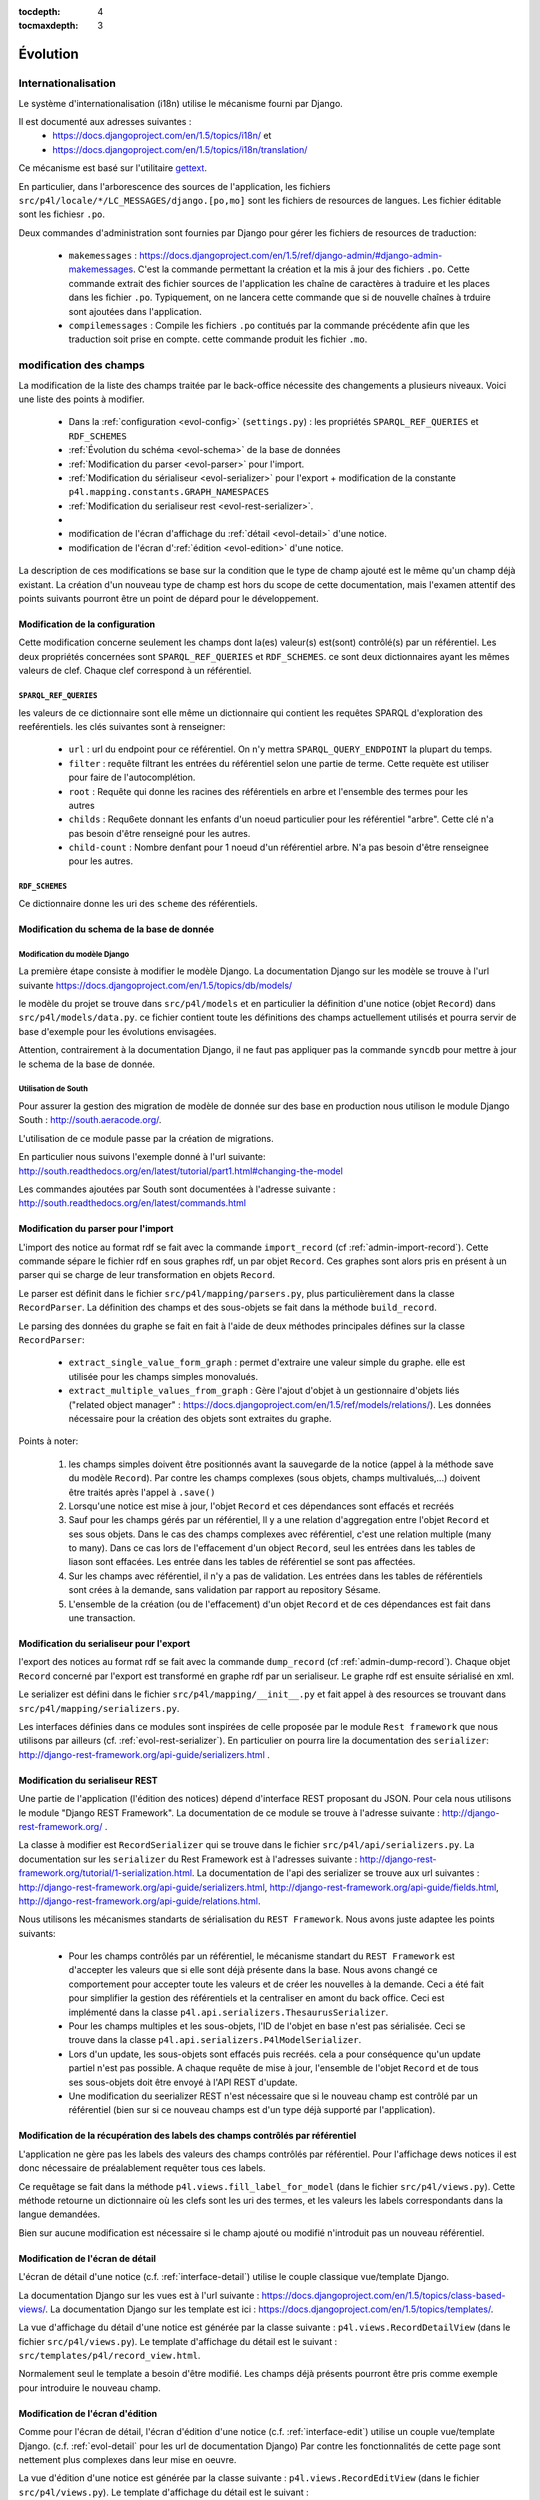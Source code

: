 :tocdepth: 4
:tocmaxdepth: 3

*********
Évolution
*********

Internationalisation
====================

Le système d'internationalisation (i18n) utilise le mécanisme fourni par Django.

Il est documenté aux adresses suivantes :
  * https://docs.djangoproject.com/en/1.5/topics/i18n/ et
  * https://docs.djangoproject.com/en/1.5/topics/i18n/translation/

Ce mécanisme est basé sur l'utilitaire `gettext <http://www.gnu.org/software/gettext/manual/gettext.html#Concepts>`_.

En particulier, dans l'arborescence des sources de l'application, les fichiers ``src/p4l/locale/*/LC_MESSAGES/django.[po,mo]`` sont les fichiers de resources de langues.
Les fichier éditable sont les fichiesr ``.po``.

Deux commandes d'administration sont fournies par Django pour gérer les fichiers de resources de traduction:


  * ``makemessages`` : https://docs.djangoproject.com/en/1.5/ref/django-admin/#django-admin-makemessages.
    C'est la commande permettant la création et la mis ā jour des fichiers ``.po``.
    Cette commande extrait des fichier sources de l'application les chaîne de caractères à traduire et les places dans les fichier ``.po``.
    Typiquement, on ne lancera cette commande que si de nouvelle chaînes à trduire sont ajoutées dans l'application.
     
  * ``compilemessages`` : Compile les fichiers ``.po`` contitués par la commande précédente afin que les traduction soit prise en compte.
    cette commande produit les fichier ``.mo``. 


modification des champs
=======================

La modification de la liste des champs traitée par le back-office nécessite des changements a plusieurs niveaux.
Voici une liste des points à modifier.

  * Dans la :ref:`configuration <evol-config>` (``settings.py``) : les propriétés ``SPARQL_REF_QUERIES`` et ``RDF_SCHEMES``
  * :ref:`Évolution du schéma <evol-schema>` de la base de données
  * :ref:`Modification du parser <evol-parser>` pour l'import.
  * :ref:`Modification du sérialiseur <evol-serializer>` pour l'export 
    + modification de la constante ``p4l.mapping.constants.GRAPH_NAMESPACES``
  * :ref:`Modification du serialiseur rest <evol-rest-serializer>`.
  * 
  * modification de l'écran d'affichage du :ref:`détail <evol-detail>` d'une notice.
  * modification de l'écran d':ref:`édition <evol-edition>` d'une notice.
  
La description de ces modifications se base sur la condition que le type de champ ajouté est le même qu'un champ déjà existant.
La création d'un nouveau type de champ est hors du scope de cette documentation, 
mais l'examen attentif des points suivants pourront être un point de dépard pour le développement. 


.. _evol-config:

Modification de la configuration
--------------------------------

Cette modification concerne seulement les champs dont la(es) valeur(s) est(sont) contrôlé(s) par un référentiel.
Les deux propriétés concernées sont ``SPARQL_REF_QUERIES`` et ``RDF_SCHEMES``. ce sont deux dictionnaires ayant les mêmes valeurs de clef.
Chaque clef correspond à un référentiel.

.. _evol-config-SPARQL-REF-QUERIES:

``SPARQL_REF_QUERIES``
^^^^^^^^^^^^^^^^^^^^^^

les valeurs de ce dictionnaire sont elle même un dictionnaire qui contient les requêtes SPARQL d'exploration des reeférentiels.
les clés suivantes sont à renseigner:

    * ``url`` : url du endpoint pour ce référentiel. On n'y mettra ``SPARQL_QUERY_ENDPOINT`` la plupart du temps.
    * ``filter`` : requête filtrant les entrées du référentiel selon une partie de terme.
      Cette requète est utiliser pour faire de l'autocomplétion.
    * ``root`` : Requête qui donne les racines des référentiels en arbre et l'ensemble des termes pour les autres
    * ``childs`` : Requ6ete donnant les enfants d'un noeud particulier pour les référentiel "arbre".
      Cette clé n'a pas besoin d'être renseigné pour les autres.
    * ``child-count`` : Nombre denfant pour 1 noeud d'un référentiel arbre. N'a pas besoin d'être renseignee pour les autres.
 
 
``RDF_SCHEMES``
^^^^^^^^^^^^^^^

Ce dictionnaire donne les uri des ``scheme`` des référentiels. 


.. _evol-schema:

Modification du schema de la base de donnée
-------------------------------------------

Modification du modèle Django
^^^^^^^^^^^^^^^^^^^^^^^^^^^^^

La première étape consiste à modifier le modèle Django.
La documentation Django sur les modèle se trouve à l'url suivante https://docs.djangoproject.com/en/1.5/topics/db/models/

le modèle du projet se trouve dans ``src/p4l/models`` et en particulier la définition d'une notice (objet ``Record``) dans ``src/p4l/models/data.py``.
ce fichier contient toute les définitions des champs actuellement utilisés et pourra servir de base d'exemple pour les évolutions envisagées.
 
Attention, contrairement à la documentation Django, il ne faut pas appliquer pas la commande ``syncdb`` pour mettre à jour le schema de la base de donnée.


Utilisation de South
^^^^^^^^^^^^^^^^^^^^

Pour assurer la gestion des migration de modèle de donnée sur des base en production nous utilison le module Django South : http://south.aeracode.org/.

L'utilisation de ce module passe par la création de migrations.

En particulier nous suivons l'exemple donné à l'url suivante:
http://south.readthedocs.org/en/latest/tutorial/part1.html#changing-the-model

Les commandes ajoutées par South sont documentées à l'adresse suivante :
http://south.readthedocs.org/en/latest/commands.html


.. _evol-parser:

Modification du parser pour l'import
------------------------------------

L'import des notice au format rdf se fait avec la commande ``import_record`` (cf :ref:`admin-import-record`).
Cette commande sépare le fichier rdf en sous graphes rdf, un par objet ``Record``.
Ces graphes sont alors pris en présent à un parser qui se charge de leur transformation en objets ``Record``.

Le parser est définit dans le fichier ``src/p4l/mapping/parsers.py``, plus particulièrement dans la classe ``RecordParser``.
La définition des champs et des sous-objets se fait dans la méthode ``build_record``.

Le parsing des données du graphe se fait en fait à l'aide de deux méthodes principales défines sur la classe ``RecordParser``:

  * ``extract_single_value_form_graph`` : permet d'extraire une valeur simple du graphe. elle est utilisée pour les champs simples monovalués.
  * ``extract_multiple_values_from_graph`` : Gère l'ajout d'objet à un gestionnaire d'objets liés ("related object manager" : https://docs.djangoproject.com/en/1.5/ref/models/relations/).
    Les données nécessaire pour la création des objets sont extraites du graphe. 


Points à noter:

  #. les champs simples doivent être positionnés avant la sauvegarde de la notice (appel à la méthode save du modèle ``Record``).
     Par contre les champs complexes (sous objets, champs multivalués,...) doivent être traités après l'appel à ``.save()``
  #. Lorsqu'une notice est mise à jour, l'objet ``Record`` et ces dépendances sont effacés et recréés
  #. Sauf pour les champs gérés par un référentiel, ll y a une relation d'aggregation entre l'objet ``Record`` et ses sous objets.
     Dans le cas des champs complexes avec référentiel, c'est une relation multiple (many to many).
     Dans ce cas lors de l'effacement d'un object ``Record``, seul les entrées dans les tables de liason sont effacées. Les entrée dans les tables de référentiel se sont pas affectées.
  #. Sur les champs avec référentiel, il n'y a pas de validation. Les entrées dans les tables de référentiels sont crées à la demande, sans validation par rapport au repository Sésame.      
  #. L'ensemble de la création (ou de l'effacement) d'un objet ``Record`` et de ces dépendances est fait dans une transaction.
 

.. _evol-serializer:

Modification du serialiseur pour l'export
-----------------------------------------

l'export des notices au format rdf se fait avec la commande ``dump_record`` (cf :ref:`admin-dump-record`).
Chaque objet ``Record`` concerné par l'export est transformé en graphe rdf par un serialiseur. Le graphe rdf est ensuite sérialisé en xml.

Le serializer est défini dans le fichier ``src/p4l/mapping/__init__.py`` et fait appel à des resources se trouvant dans ``src/p4l/mapping/serializers.py``. 

Les interfaces définies dans ce modules sont inspirées de celle proposée par le module ``Rest framework`` que nous utilisons par ailleurs (cf. :ref:`evol-rest-serializer`).
En particulier on pourra lire la documentation des ``serializer``: http://django-rest-framework.org/api-guide/serializers.html .


.. _evol-rest-serializer:

Modification du serialiseur REST
--------------------------------

Une partie de l'application (l'édition des notices) dépend d'interface REST proposant du JSON.
Pour cela nous utilisons le module "Django REST Framework".
La documentation de ce module se trouve à l'adresse suivante : http://django-rest-framework.org/ .

La classe à modifier est ``RecordSerializer`` qui se trouve dans le fichier ``src/p4l/api/serializers.py``.
La documentation sur les ``serializer`` du Rest Framework est à l'adresses suivante : http://django-rest-framework.org/tutorial/1-serialization.html.
La documentation de l'api des serializer se trouve aux url suivantes : http://django-rest-framework.org/api-guide/serializers.html, http://django-rest-framework.org/api-guide/fields.html, http://django-rest-framework.org/api-guide/relations.html.

Nous utilisons les mécanismes standarts de sérialisation du ``REST Framework``. Nous avons juste adaptee les points suivants:

  * Pour les champs contrôlés par un référentiel, le mécanisme standart du ``REST Framework`` est d'accepter les valeurs que si elle sont déjà présente dans la base.
    Nous avons changé ce comportement pour accepter toute les valeurs et de créer les nouvelles à la demande. Ceci a été fait pour simplifier la gestion des référentiels et la centraliser en amont du back office.
    Ceci est implémenté dans la classe ``p4l.api.serializers.ThesaurusSerializer``.
  * Pour les champs multiples et les sous-objets, l'ID de l'objet en base n'est pas sérialisée. Ceci se trouve dans la classe ``p4l.api.serializers.P4lModelSerializer``.
  * Lors d'un update, les sous-objets sont effacés puis recréés. cela a pour conséquence qu'un update partiel n'est pas possible. A chaque requête de mise à jour, l'ensemble de l'objet ``Record`` et de tous ses sous-objets doit être envoyé à l'API REST d'update. 
  * Une modification du seerializer REST n'est nécessaire que si le nouveau champ est contrôlé par un référentiel (bien sur si ce nouveau champs est d'un type déjà supporté par l'application).


.. _evol-ref-labels:

Modification de la récupération des labels des champs contrôlés par référentiel
-------------------------------------------------------------------------------

L'application ne gère pas les labels des valeurs des champs contrôlés par référentiel.
Pour l'affichage dews notices il est donc nécessaire de préalablement requêter tous ces labels.

Ce requêtage se fait dans la méthode ``p4l.views.fill_label_for_model`` (dans le fichier ``src/p4l/views.py``).
Cette méthode retourne un dictionnaire où les clefs sont les uri des termes, et les valeurs les labels correspondants dans la langue demandées.

Bien sur aucune modification est nécessaire si le champ ajouté ou modifié n'introduit pas un nouveau référentiel.


.. _evol-detail:

Modification de l'écran de détail
---------------------------------

L'écran de détail d'une notice (c.f. :ref:`interface-detail`) utilise le couple classique vue/template Django.

La documentation Django sur les vues est à l'url suivante : https://docs.djangoproject.com/en/1.5/topics/class-based-views/.
La documentation Django sur les template est ici : https://docs.djangoproject.com/en/1.5/topics/templates/.

La vue d'affichage du détail d'une notice est générée par la classe suivante : ``p4l.views.RecordDetailView`` (dans le fichier ``src/p4l/views.py``).
Le template d'affichage du détail est le suivant : ``src/templates/p4l/record_view.html``.

Normalement seul le template a besoin d'être modifié. Les champs déjà présents pourront être pris comme exemple pour introduire le nouveau champ.


.. _evol-edition:

Modification de l'écran d'édition
---------------------------------

Comme pour l'écran de détail, l'écran d'édition d'une notice (c.f. :ref:`interface-edit`) utilise un couple vue/template Django. (c.f. :ref:`evol-detail` pour les url de documentation Django)
Par contre les fonctionnalités de cette page sont nettement plus complexes dans leur mise en oeuvre.

La vue d'édition d'une notice est générée par la classe suivante : ``p4l.views.RecordEditView`` (dans le fichier ``src/p4l/views.py``).
Le template d'affichage du détail est le suivant : ``src/templates/p4l/record_update_form.html``.
Par ailleurs la vue d'édition est en fait une véritable application web ("webapp") basée sur la librairie Angularjs (http://angularjs.org/).
Elle est implémentée dans le fichier ``src/p4l/static/p4l/js/p4l.js``.
La page fait aussi appel à des resources (des templates) dans le reepertoire ``src/p4l/static/p4l/template``.

Normalement, seul les fichiers template Django ``src/templates/p4l/record_update_form.html`` ou bien angular ``src/p4l/static/p4l/templates`` auront besoin d'être modifiés pour ajouter ou modifier un champs d'un type déjà existant.

Lors du chargement de la page d'édition, les données de la notice sont chargée à partir de la couche d'API REST sous forme d'objets sérialisés en JSON.
Ces données viennent remplir le "modèle" de l'appli web.
Ce modèle est ensuite exploité dans une série de directives Angularjs (c.f. http://docs.angularjs.org/guide/directive) qui permettent l'éditions des différents champs et sous-objets de la notice.
Lors de la sauvegarde, ce modèle est sérialisé en JSON et soumis par requête http à la couche d'API REST de l'application.
 
Le formulaire d'édition utilise 4 types d'éléments pour gérer les différents champs et sous-objets de l'objet notice.

  * Pour les champs simples: des contôles html (``input``, ``textarea``...) liés au modèle dans un formulaire Angularjs (http://docs.angularjs.org/guide/forms)
  * Pour les champs simples liés à un référentiel : la directive :ref:`simple-sem-uri <evol-edition-simple-sem-uri>`.
  * Pour les champs complexes liés à un référentiel : la directive :ref:`add-sem-uri <evol-edition-add-sem-uri>`.
  * Pour les champs complexes autres (sous-objets) : la directive :ref:`object-list <evol-edition-object-list>`.
 
Les contrôles html et l'usage qu'Angularjs en fait sont documentés dans la référence d'API : http://docs.angularjs.org/api/.
Le reste des directives est documenté ci-après et on pourra se basé sur les champs existant pour aveoir des exemple d'utilisation.

.. _evol-edition-simple-sem-uri:

Directive ``simple-sem-uri``
^^^^^^^^^^^^^^^^^^^^^^^^^^^^

  * ``val`` : le champ du modèle lié à cette directive.
  * ``listname`` : Une des clefs du paramètre de configuration ``SPARQL_REF_QUERIES`` (c.f. :ref:`evol-config-SPARQL-REF-QUERIES`)
  * ``placeholder`` : texte d'aide du champs de saisie pour le référentiel.


.. _evol-edition-add-sem-uri:

Directive ``add-sem-uri``
^^^^^^^^^^^^^^^^^^^^^^^^^

  * ``list`` : le champ du modèle lié à cette directive, ce doit être une liste (champ multivalué).
  * ``listname`` : Une des clefs du paramètre de configuration ``SPARQL_REF_QUERIES`` (c.f. :ref:`evol-config-SPARQL-REF-QUERIES`)
  * ``placeholder`` : texte d'aide du champs de saisie pour le référentiel.


.. _evol-edition-object-list:

Directive ``object-list``
^^^^^^^^^^^^^^^^^^^^^^^^^

  * ``form-template`` : nom d'un template pour l'édition des sous-objets.
  * ``disp-template`` : nom d'un template pour gérer l'affichage des sous-objets. Ce paramêtre est optionnel en mode table.
    Si ce paramêtre est vide, un template est automatiquement généré.
  * ``object-list`` : le champ du modèle lié à cette directive, ce doit être une liste (champ multivalué).
  * ``object-fields`` : Liste des champs du sous-objet à afficher en mode table.
  * ``table`` : Affiche les sous objets en table ou pas.
  * ``size-fields`` : Largeur des colonnes pour le mode table. L'ordre des colonnes est le même que pour ``object-fields``.
    L'unité est une colonne définie par le système de grille Bootstrap : http://getbootstrap.com/css/#grid.
  * ``label-fields`` : Label des colonnes pour le mode table. Ces labels sont traduits. L'ordre des colonnes est le même que pour ``object-fields``.

Les templates définis par les paramêtres ``form-template`` et ``disp-template`` se trouvent dans le répertoire ``src/p4l/static/p4l/templates``.
Ce sont des templates Angularjs (c.f. http://docs.angularjs.org/guide/dev_guide.templates).
Pour les template ``form-template``, l'objet édité est dans la variable ``editedObj``.
Pour les template ``disp-template``, l'objet édité est dans la variable ``obj``. 
Les templates existant donneront des exemples d'utilisation et pourront servir de base pour l'ajout d'un nouveau champ.

